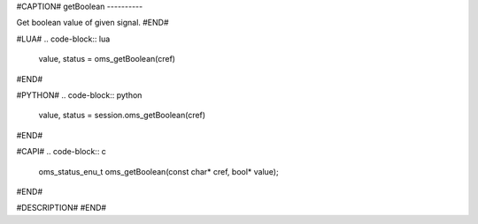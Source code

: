 #CAPTION#
getBoolean
----------

Get boolean value of given signal.
#END#

#LUA#
.. code-block:: lua

  value, status = oms_getBoolean(cref)

#END#

#PYTHON#
.. code-block:: python

  value, status = session.oms_getBoolean(cref)

#END#

#CAPI#
.. code-block:: c

  oms_status_enu_t oms_getBoolean(const char* cref, bool* value);

#END#

#DESCRIPTION#
#END#
